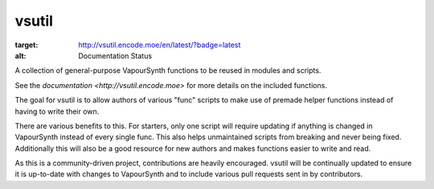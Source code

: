 vsutil
------

|build| |discord| |docs|

.. |build| image:: https://github.com/Irrational-Encoding-Wizardry/vsutil/workflows/build/badge.svg
  :target: https://github.com/Irrational-Encoding-Wizardry/vsutil/actions?query=workflow%3Abuild+
  :alt: Build

.. |discord| image:: https://img.shields.io/discord/221919789017202688.svg
  :target: https://discord.gg/ZB7ZXbN
  :alt: Discord

.. |docs| image:: https://readthedocs.org/projects/vsutil/badge/?version=latest
:target: http://vsutil.encode.moe/en/latest/?badge=latest
:alt: Documentation Status

A collection of general-purpose VapourSynth functions to be reused in modules and scripts.

See the `documentation <http://vsutil.encode.moe>` for more details on the included functions.

The goal for vsutil is to allow authors of various "func" scripts to make use of premade helper functions instead of having to write their own.

There are various benefits to this. For starters, only one script will require updating if anything is changed in VapourSynth instead of every single func. This also helps unmaintained scripts from breaking and never being fixed. Additionally this will also be a good resource for new authors and makes functions easier to write and read.

As this is a community-driven project, contributions are heavily encouraged. vsutil will be continually updated to ensure it is up-to-date with changes to VapourSynth and to include various pull requests sent in by contributors.
